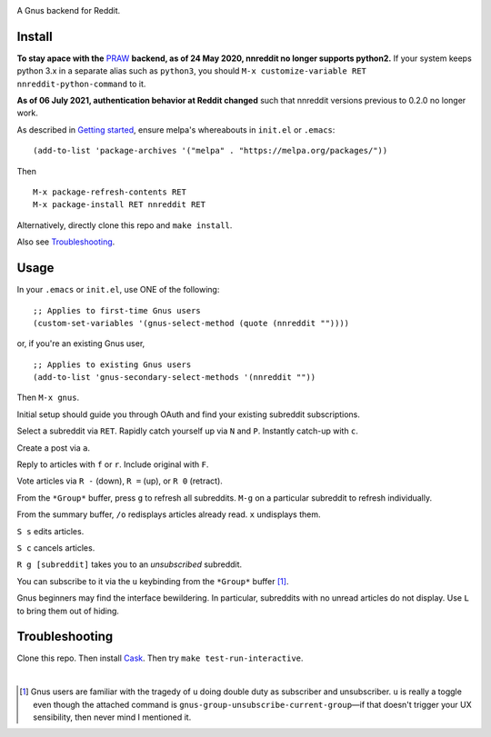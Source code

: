 |build-status| |melpa-dev|

A Gnus backend for Reddit.

.. |build-status|
   image:: https://github.com/dickmao/nnreddit/workflows/CI/badge.svg?branch=dev
   :target: https://github.com/dickmao/nnreddit/actions
   :alt: Build Status
.. |melpa-dev|
   image:: https://melpa.org/packages/nnreddit-badge.svg
   :target: http://melpa.org/#/nnreddit
   :alt: MELPA current version
.. |melpa-stable|
   image:: http://melpa-stable.milkbox.net/packages/ein-badge.svg
   :target: http://melpa-stable.milkbox.net/#/ein
   :alt: MELPA stable version

.. image:: https://github.com/dickmao/gnus-imap-walkthrough/blob/master/thumbnail.png
   :target: https://youtu.be/DMpZtC98F_M
   :alt: Replacing Thunderbird With Gnus

.. image:: screenshot.png
.. |--| unicode:: U+2013   .. en dash
.. |---| unicode:: U+2014  .. em dash, trimming surrounding whitespace
   :trim:

Install
=======
**To stay apace with the** PRAW_ **backend, as of 24 May 2020, nnreddit no longer supports python2.**  If your system keeps python 3.x in a separate alias such as ``python3``, you should ``M-x customize-variable RET nnreddit-python-command`` to it.

**As of 06 July 2021, authentication behavior at Reddit changed** such that nnreddit versions previous to 0.2.0 no longer work.

As described in `Getting started`_, ensure melpa's whereabouts in ``init.el`` or ``.emacs``::

   (add-to-list 'package-archives '("melpa" . "https://melpa.org/packages/"))

Then

::

   M-x package-refresh-contents RET
   M-x package-install RET nnreddit RET

Alternatively, directly clone this repo and ``make install``.

Also see Troubleshooting_.

Usage
=====
In your ``.emacs`` or ``init.el``, use ONE of the following:

::

   ;; Applies to first-time Gnus users
   (custom-set-variables '(gnus-select-method (quote (nnreddit ""))))

or, if you're an existing Gnus user,

::

   ;; Applies to existing Gnus users
   (add-to-list 'gnus-secondary-select-methods '(nnreddit ""))

Then ``M-x gnus``.

Initial setup should guide you through OAuth and find your existing subreddit subscriptions.

Select a subreddit via ``RET``.  Rapidly catch yourself up via ``N`` and ``P``.  Instantly catch-up with ``c``.

Create a post via ``a``.

Reply to articles with ``f`` or ``r``.  Include original with ``F``.

Vote articles via ``R -`` (down), ``R =`` (up), or ``R 0`` (retract).

From the ``*Group*`` buffer, press ``g`` to refresh all subreddits.  ``M-g`` on a particular subreddit to refresh individually.

From the summary buffer, ``/o`` redisplays articles already read.  ``x`` undisplays them.

``S s`` edits articles.

``S c`` cancels articles.

``R g [subreddit]`` takes you to an *unsubscribed* subreddit.

You can subscribe to it via the ``u`` keybinding from the ``*Group*`` buffer [1]_.

Gnus beginners may find the interface bewildering.  In particular, subreddits with no unread articles do not display.  Use ``L`` to bring them out of hiding.

Troubleshooting
===============
Clone this repo.  Then install Cask_.  Then try ``make test-run-interactive``.

|

.. [1] Gnus users are familiar with the tragedy of ``u`` doing double duty as subscriber and unsubscriber.  ``u`` is really a toggle even though the attached command is ``gnus-group-unsubscribe-current-group`` |---| if that doesn't trigger your UX sensibility, then never mind I mentioned it.

.. _walkthrough: https://github.com/dickmao/gnus-imap-walkthrough
.. _Cask: https://cask.readthedocs.io/en/latest/guide/installation.html
.. _Getting started: http://melpa.org/#/getting-started
.. _virtualenv: https://virtualenv.pypa.io/en/stable
.. _PRAW: https://github.com/praw-dev/praw/pull/1094
